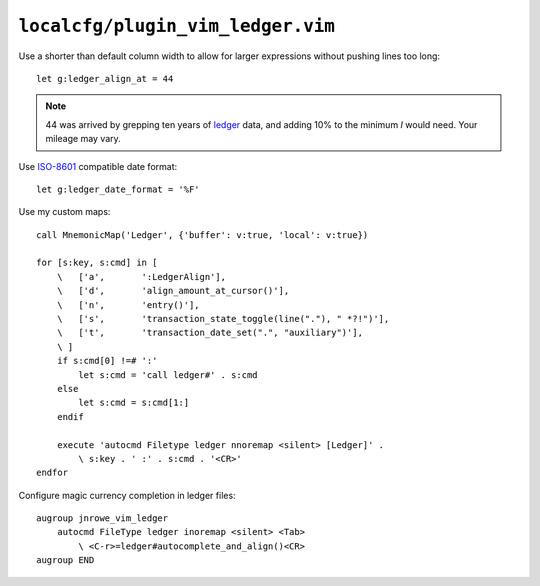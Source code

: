 ``localcfg/plugin_vim_ledger.vim``
==================================

Use a shorter than default column width to allow for larger expressions
without pushing lines too long::

    let g:ledger_align_at = 44

.. note::

    44 was arrived by grepping ten years of ledger_ data, and
    adding 10% to the minimum *I* would need.  Your mileage may vary.

Use ISO-8601_ compatible date format::

    let g:ledger_date_format = '%F'

Use my custom maps::

    call MnemonicMap('Ledger', {'buffer': v:true, 'local': v:true})

    for [s:key, s:cmd] in [
        \   ['a',       ':LedgerAlign'],
        \   ['d',       'align_amount_at_cursor()'],
        \   ['n',       'entry()'],
        \   ['s',       'transaction_state_toggle(line("."), " *?!")'],
        \   ['t',       'transaction_date_set(".", "auxiliary")'],
        \ ]
        if s:cmd[0] !=# ':'
            let s:cmd = 'call ledger#' . s:cmd
        else
            let s:cmd = s:cmd[1:]
        endif

        execute 'autocmd Filetype ledger nnoremap <silent> [Ledger]' .
            \ s:key . ' :' . s:cmd . '<CR>'
    endfor

Configure magic currency completion in ledger files::

    augroup jnrowe_vim_ledger
        autocmd FileType ledger inoremap <silent> <Tab>
            \ <C-r>=ledger#autocomplete_and_align()<CR>
    augroup END

.. _ledger: https://www.ledger-cli.org/
.. _ISO-8601: https://en.m.wikipedia.org/wiki/ISO_8601
